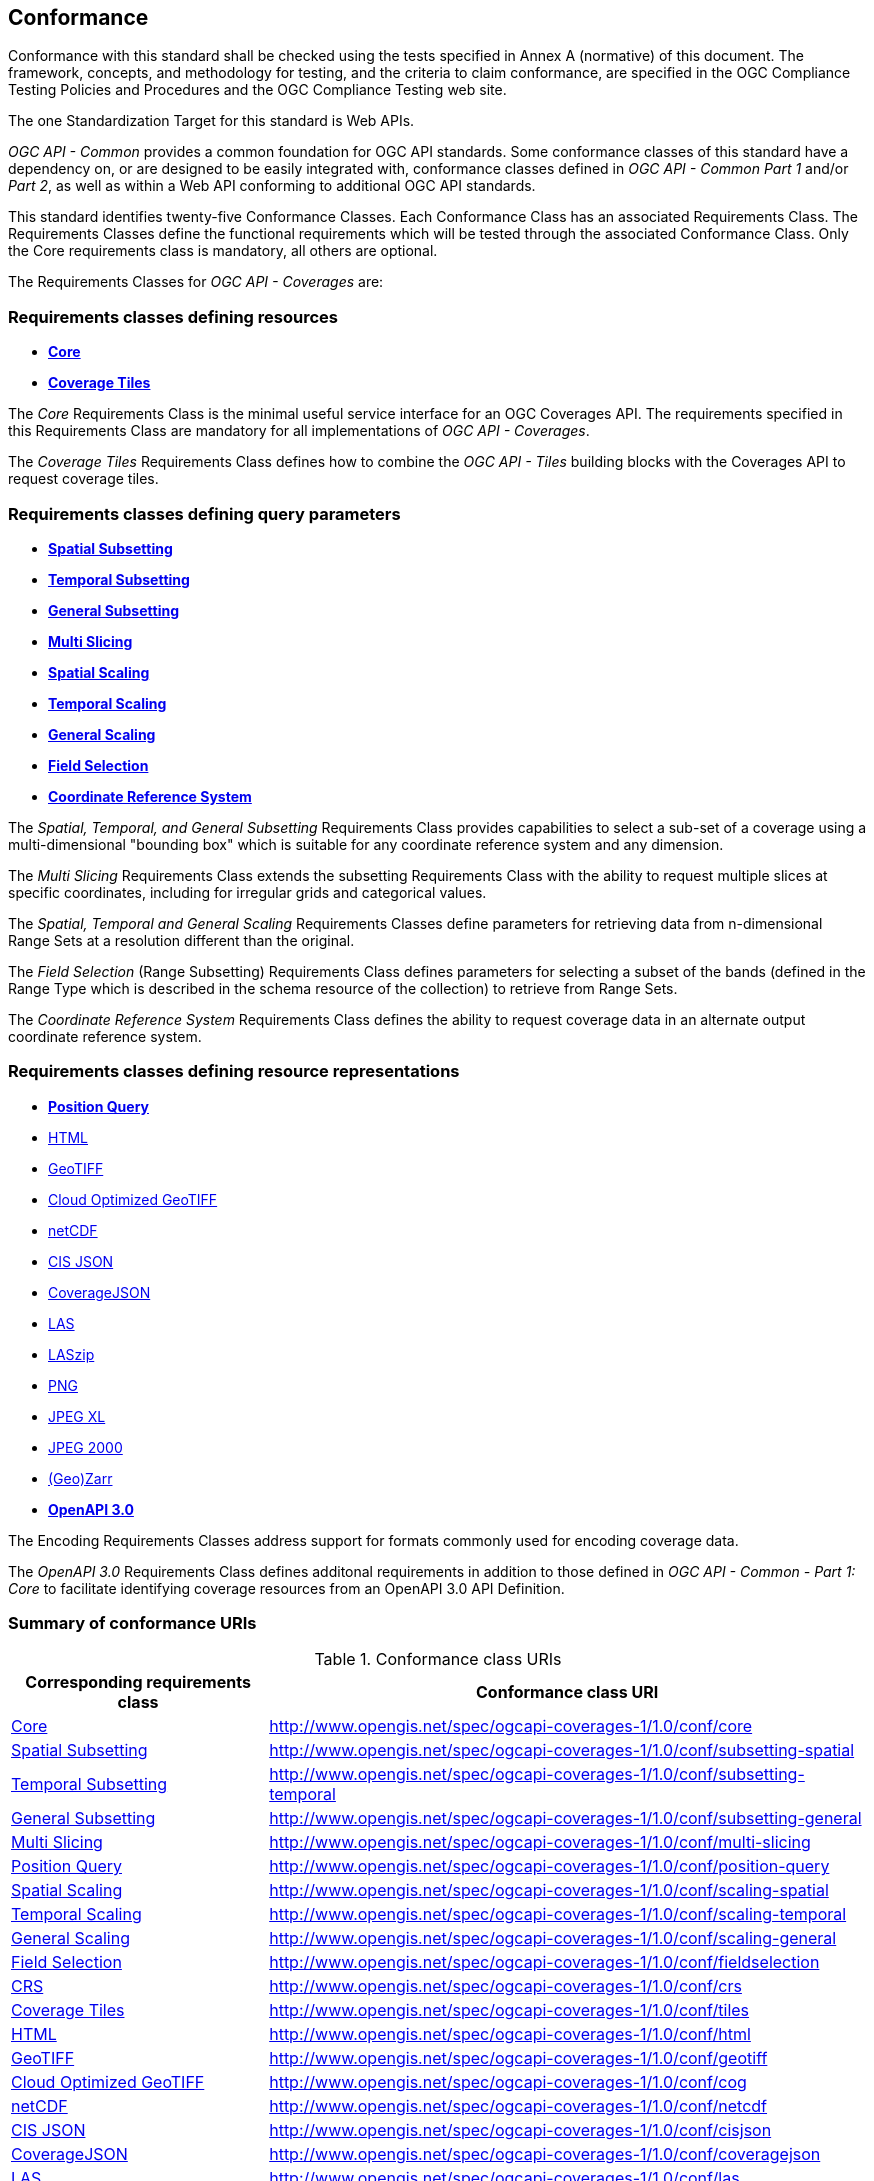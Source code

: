 == Conformance
Conformance with this standard shall be checked using the tests specified in Annex A (normative) of this document.
The framework, concepts, and methodology for testing, and the criteria to claim conformance, are specified in the OGC Compliance Testing Policies and Procedures and the OGC Compliance Testing web site.

The one Standardization Target for this standard is Web APIs.

_OGC API - Common_ provides a common foundation for OGC API standards.
Some conformance classes of this standard have a dependency on, or are designed to be easily integrated with, conformance classes defined in _OGC API - Common_ _Part 1_ and/or _Part 2_,
as well as within a Web API conforming to additional OGC API standards.

This standard identifies twenty-five Conformance Classes. Each Conformance Class has an associated Requirements Class.
The Requirements Classes define the functional requirements which will be tested through the associated Conformance Class.
Only the Core requirements class is mandatory, all others are optional.

The Requirements Classes for _OGC API - Coverages_ are:

=== Requirements classes defining resources

* <<rc_core,*Core*>>
* <<rc_coverage-tiles,*Coverage Tiles*>>

The _Core_ Requirements Class is the minimal useful service interface for an OGC Coverages API. The requirements specified in this Requirements Class are mandatory for all implementations of _OGC API - Coverages_.

The _Coverage Tiles_ Requirements Class defines how to combine the _OGC API - Tiles_ building blocks with the Coverages API to request coverage tiles.

=== Requirements classes defining query parameters

* <<rc_subsetting_spatial,*Spatial Subsetting*>>
* <<rc_subsetting_temporal,*Temporal Subsetting*>>
* <<rc_subsetting_general,*General Subsetting*>>
* <<rc_multi_slicing,*Multi Slicing*>>
* <<rc_scaling_spatial,*Spatial Scaling*>>
* <<rc_scaling_temporal,*Temporal Scaling*>>
* <<rc_scaling_general,*General Scaling*>>
* <<rc_fieldselection,*Field Selection*>>
* <<rc_crs,*Coordinate Reference System*>>

The _Spatial, Temporal, and General Subsetting_ Requirements Class provides capabilities to select a sub-set of a coverage using a multi-dimensional "bounding box" which is suitable for any coordinate reference system and any dimension.

The _Multi Slicing_ Requirements Class extends the subsetting Requirements Class with the ability to request multiple slices at specific coordinates, including for irregular grids and categorical values.

The _Spatial, Temporal and General Scaling_ Requirements Classes define parameters for retrieving data from n-dimensional Range Sets at a resolution different than the original.

The _Field Selection_ (Range Subsetting) Requirements Class defines parameters for selecting a subset of the bands (defined in the Range Type which is described in the schema resource of the collection) to retrieve from Range Sets.

The _Coordinate Reference System_ Requirements Class defines the ability to request coverage data in an alternate output coordinate reference system.

=== Requirements classes defining resource representations

* <<rc_position_query,*Position Query*>>
* <<rc_encoding-html,HTML>>
* <<rc_encoding-geotiff,GeoTIFF>>
* <<rc_encoding-cog,Cloud Optimized GeoTIFF>>
* <<rc_encoding-netcdf,netCDF>>
* <<rc_encoding-cisjson,CIS JSON>>
* <<rc_encoding-coveragejson,CoverageJSON>>
* <<rc_encoding-las,LAS>>
* <<rc_encoding-laszip,LASzip>>
* <<rc_encoding-png,PNG>>
* <<rc_encoding-jpegxl,JPEG XL>>
* <<rc_encoding-jpeg2000,JPEG 2000>>
* <<rc_encoding-zarr,(Geo)Zarr>>
* <<rc_oas30,*OpenAPI 3.0*>>

The Encoding Requirements Classes address support for formats commonly used for encoding coverage data.

The _OpenAPI 3.0_ Requirements Class defines additonal requirements in addition to those defined in _OGC API - Common - Part 1: Core_ to facilitate identifying coverage resources from an OpenAPI 3.0 API Definition.

=== Summary of conformance URIs

[#table_conformance_urls,reftext='{table-caption} {counter:table-num}']
.Conformance class URIs
[cols="30,70",options="header"]
|===
| Corresponding requirements class              | Conformance class URI
| <<rc_core,Core>>                              | http://www.opengis.net/spec/ogcapi-coverages-1/1.0/conf/core
| <<rc_subsetting_spatial,Spatial Subsetting>>  | http://www.opengis.net/spec/ogcapi-coverages-1/1.0/conf/subsetting-spatial
| <<rc_subsetting_temporal,Temporal Subsetting>>| http://www.opengis.net/spec/ogcapi-coverages-1/1.0/conf/subsetting-temporal
| <<rc_subsetting_general,General Subsetting>>  | http://www.opengis.net/spec/ogcapi-coverages-1/1.0/conf/subsetting-general
| <<rc_multi_slicing,Multi Slicing>>            | http://www.opengis.net/spec/ogcapi-coverages-1/1.0/conf/multi-slicing
| <<rc_position_query,Position Query>>          | http://www.opengis.net/spec/ogcapi-coverages-1/1.0/conf/position-query
| <<rc_scaling_spatial,Spatial Scaling>>        | http://www.opengis.net/spec/ogcapi-coverages-1/1.0/conf/scaling-spatial
| <<rc_scaling_temporal,Temporal Scaling>>      | http://www.opengis.net/spec/ogcapi-coverages-1/1.0/conf/scaling-temporal
| <<rc_scaling_general,General Scaling>>        | http://www.opengis.net/spec/ogcapi-coverages-1/1.0/conf/scaling-general
| <<rc_subsetting,Field Selection>>             | http://www.opengis.net/spec/ogcapi-coverages-1/1.0/conf/fieldselection
| <<rc_crs,CRS>>                                | http://www.opengis.net/spec/ogcapi-coverages-1/1.0/conf/crs
| <<rc_tiles,Coverage Tiles>>                   | http://www.opengis.net/spec/ogcapi-coverages-1/1.0/conf/tiles
| <<rc_html,HTML>>                              | http://www.opengis.net/spec/ogcapi-coverages-1/1.0/conf/html
| <<rc_tiff,GeoTIFF>>                           | http://www.opengis.net/spec/ogcapi-coverages-1/1.0/conf/geotiff
| <<rc_tiff,Cloud Optimized GeoTIFF>>           | http://www.opengis.net/spec/ogcapi-coverages-1/1.0/conf/cog
| <<rc_netcdf,netCDF>>                          | http://www.opengis.net/spec/ogcapi-coverages-1/1.0/conf/netcdf
| <<rc_cisjson,CIS JSON>>                       | http://www.opengis.net/spec/ogcapi-coverages-1/1.0/conf/cisjson
| <<rc_coveragejson,CoverageJSON>>              | http://www.opengis.net/spec/ogcapi-coverages-1/1.0/conf/coveragejson
| <<rc_las,LAS>>                                | http://www.opengis.net/spec/ogcapi-coverages-1/1.0/conf/las
| <<rc_laszip,LASzip>>                          | http://www.opengis.net/spec/ogcapi-coverages-1/1.0/conf/laszip
| <<rc_png,PNG>>                                | http://www.opengis.net/spec/ogcapi-coverages-1/1.0/conf/png
| <<rc_jpegxl,JPEG XL>>                         | http://www.opengis.net/spec/ogcapi-coverages-1/1.0/conf/jpegxl
| <<rc_jpeg2000,JPEG 2000>>                     | http://www.opengis.net/spec/ogcapi-coverages-1/1.0/conf/jpeg2000
| <<rc_zarr,(Geo)Zarr>>                         | http://www.opengis.net/spec/ogcapi-coverages-1/1.0/conf/zarr
| <<rc_oas30,OpenAPI 3.0>>                      | http://www.opengis.net/spec/ogcapi-coverages-1/1.0/conf/oas30
|===
